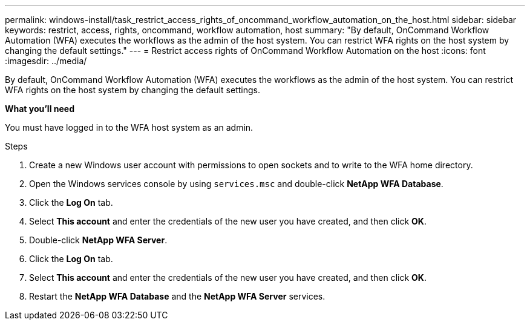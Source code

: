 ---
permalink: windows-install/task_restrict_access_rights_of_oncommand_workflow_automation_on_the_host.html
sidebar: sidebar
keywords: restrict, access, rights, oncommand, workflow automation, host
summary: "By default, OnCommand Workflow Automation (WFA) executes the workflows as the admin of the host system. You can restrict WFA rights on the host system by changing the default settings."
---
= Restrict access rights of OnCommand Workflow Automation on the host
:icons: font
:imagesdir: ../media/

[.lead]
By default, OnCommand Workflow Automation (WFA) executes the workflows as the admin of the host system. You can restrict WFA rights on the host system by changing the default settings.

*What you'll need*

You must have logged in to the WFA host system as an admin.

.Steps
. Create a new Windows user account with permissions to open sockets and to write to the WFA home directory.
. Open the Windows services console by using `services.msc` and double-click *NetApp WFA Database*.
. Click the *Log On* tab.
. Select *This account* and enter the credentials of the new user you have created, and then click *OK*.
. Double-click *NetApp WFA Server*.
. Click the *Log On* tab.
. Select *This account* and enter the credentials of the new user you have created, and then click *OK*.
. Restart the *NetApp WFA Database* and the *NetApp WFA Server* services.
